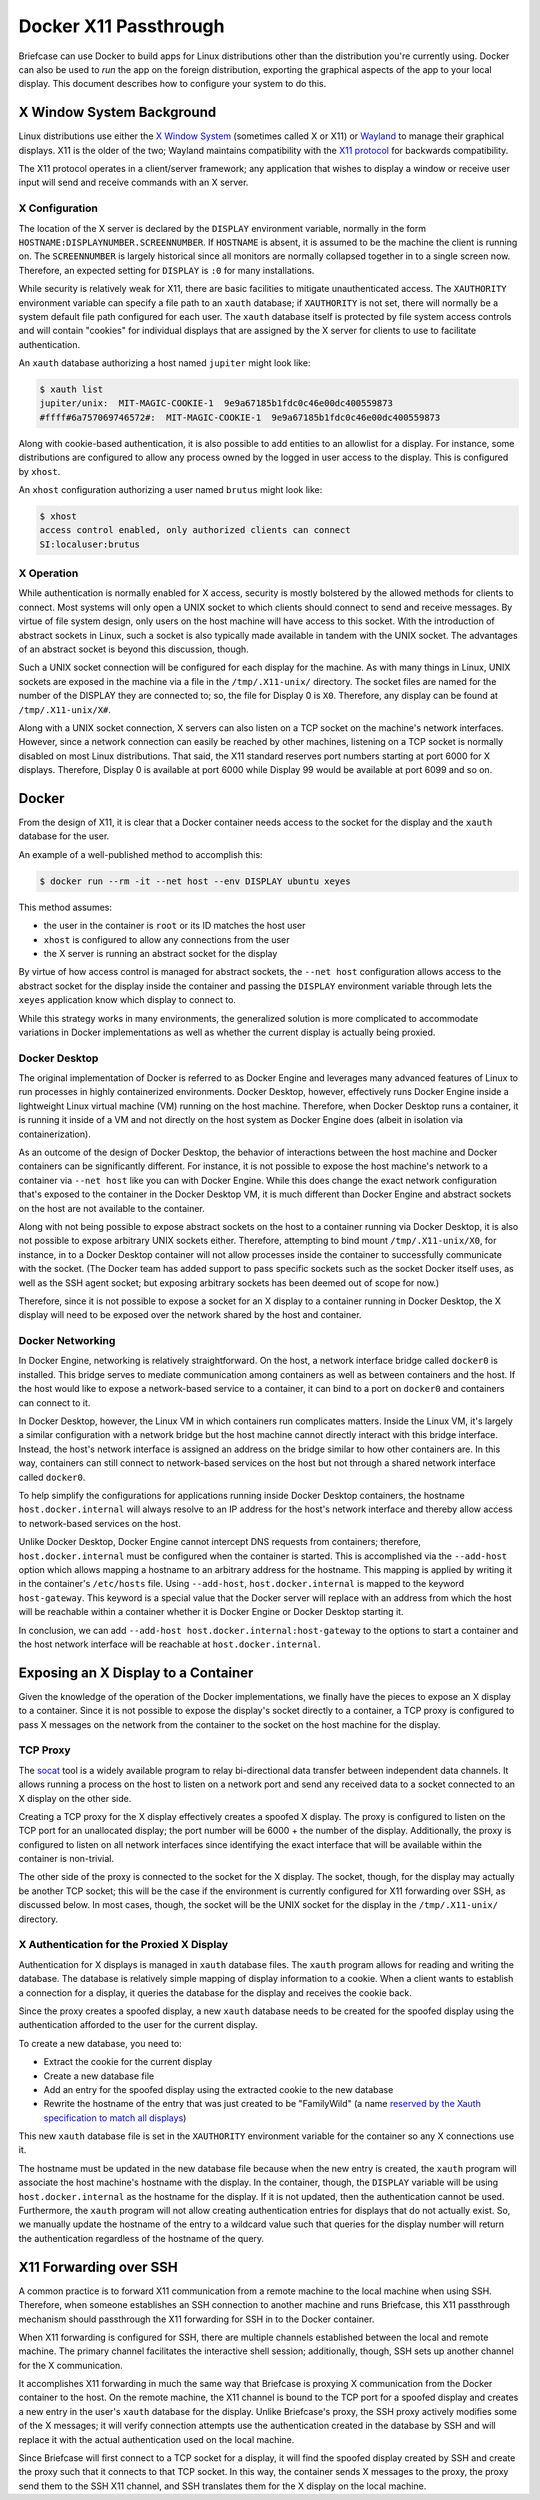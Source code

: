 ======================
Docker X11 Passthrough
======================

Briefcase can use Docker to build apps for Linux distributions other than the
distribution you're currently using. Docker can also be used to *run* the app
on the foreign distribution, exporting the graphical aspects of the app to your
local display. This document describes how to configure your system to do this.

X Window System Background
--------------------------

Linux distributions use either the `X Window System <https://www.x.org/>`_
(sometimes called X or X11) or `Wayland <https://wayland.freedesktop.org/>`__
to manage their graphical displays. X11 is the older of the two; Wayland
maintains compatibility with the `X11 protocol
<https://www.x.org/releases/X11R7.7/doc/xproto/x11protocol.html>`__ for
backwards compatibility.

The X11 protocol operates in a client/server framework; any application that
wishes to display a window or receive user input will send and receive commands
with an X server.

X Configuration
~~~~~~~~~~~~~~~

The location of the X server is declared by the ``DISPLAY`` environment
variable, normally in the form ``HOSTNAME:DISPLAYNUMBER.SCREENNUMBER``. If
``HOSTNAME`` is absent, it is assumed to be the machine the client is running
on. The ``SCREENNUMBER`` is largely historical since all monitors are normally
collapsed together in to a single screen now. Therefore, an expected setting
for ``DISPLAY`` is ``:0`` for many installations.

While security is relatively weak for X11, there are basic facilities to
mitigate unauthenticated access. The ``XAUTHORITY`` environment variable can
specify a file path to an ``xauth`` database; if ``XAUTHORITY`` is not set,
there will normally be a system default file path configured for each user. The
``xauth`` database itself is protected by file system access controls and
will contain "cookies" for individual displays that are assigned by the X
server for clients to use to facilitate authentication.

An ``xauth`` database authorizing a host named ``jupiter`` might look like:

.. code-block:: console

   $ xauth list
   jupiter/unix:  MIT-MAGIC-COOKIE-1  9e9a67185b1fdc0c46e00dc400559873
   #ffff#6a757069746572#:  MIT-MAGIC-COOKIE-1  9e9a67185b1fdc0c46e00dc400559873

Along with cookie-based authentication, it is also possible to add entities to
an allowlist for a display. For instance, some distributions are configured to
allow any process owned by the logged in user access to the display. This is
configured by ``xhost``.

An ``xhost`` configuration authorizing a user named ``brutus`` might look like:

.. code-block:: console

  $ xhost
  access control enabled, only authorized clients can connect
  SI:localuser:brutus

X Operation
~~~~~~~~~~~

While authentication is normally enabled for X access, security is mostly
bolstered by the allowed methods for clients to connect. Most systems will only
open a UNIX socket to which clients should connect to send and receive
messages. By virtue of file system design, only users on the host machine will
have access to this socket. With the introduction of abstract sockets in Linux,
such a socket is also typically made available in tandem with the UNIX socket.
The advantages of an abstract socket is beyond this discussion, though.

Such a UNIX socket connection will be configured for each display for the
machine. As with many things in Linux, UNIX sockets are exposed in the machine
via a file in the ``/tmp/.X11-unix/`` directory. The socket files are named for
the number of the DISPLAY they are connected to; so, the file for Display 0 is
``X0``. Therefore, any display can be found at ``/tmp/.X11-unix/X#``.

Along with a UNIX socket connection, X servers can also listen on a TCP socket
on the machine's network interfaces. However, since a network connection can
easily be reached by other machines, listening on a TCP socket is normally
disabled on most Linux distributions. That said, the X11 standard reserves port
numbers starting at port 6000 for X displays. Therefore, Display 0 is available
at port 6000 while Display 99 would be available at port 6099 and so on.

Docker
------

From the design of X11, it is clear that a Docker container needs access to the
socket for the display and the ``xauth`` database for the user.

An example of a well-published method to accomplish this:

.. code-block:: console

  $ docker run --rm -it --net host --env DISPLAY ubuntu xeyes

This method assumes:

- the user in the container is ``root`` or its ID matches the host user
- ``xhost`` is configured to allow any connections from the user
- the X server is running an abstract socket for the display

By virtue of how access control is managed for abstract sockets, the
``--net host`` configuration allows access to the abstract socket for the
display inside the container and passing the ``DISPLAY`` environment variable
through lets the ``xeyes`` application know which display to connect to.

While this strategy works in many environments, the generalized solution is
more complicated to accommodate variations in Docker implementations as well as
whether the current display is actually being proxied.

Docker Desktop
~~~~~~~~~~~~~~

The original implementation of Docker is referred to as Docker Engine and
leverages many advanced features of Linux to run processes in highly
containerized environments. Docker Desktop, however, effectively runs Docker
Engine inside a lightweight Linux virtual machine (VM) running on the host
machine. Therefore, when Docker Desktop runs a container, it is running it
inside of a VM and not directly on the host system as Docker Engine does
(albeit in isolation via containerization).

As an outcome of the design of Docker Desktop, the behavior of interactions
between the host machine and Docker containers can be significantly different.
For instance, it is not possible to expose the host machine's network to a
container via ``--net host`` like you can with Docker Engine. While this does
change the exact network configuration that's exposed to the container in the
Docker Desktop VM, it is much different than Docker Engine and abstract sockets
on the host are not available to the container.

Along with not being possible to expose abstract sockets on the host to a
container running via Docker Desktop, it is also not possible to expose
arbitrary UNIX sockets either. Therefore, attempting to bind mount
``/tmp/.X11-unix/X0``, for instance, in to a Docker Desktop container will not
allow processes inside the container to successfully communicate with the
socket. (The Docker team has added support to pass specific sockets such as the
socket Docker itself uses, as well as the SSH agent socket; but exposing
arbitrary sockets has been deemed out of scope for now.)

Therefore, since it is not possible to expose a socket for an X display to a
container running in Docker Desktop, the X display will need to be exposed over
the network shared by the host and container.

Docker Networking
~~~~~~~~~~~~~~~~~

In Docker Engine, networking is relatively straightforward. On the host, a
network interface bridge called ``docker0`` is installed. This bridge serves
to mediate communication among containers as well as between containers and the
host. If the host would like to expose a network-based service to a container,
it can bind to a port on ``docker0`` and containers can connect to it.

In Docker Desktop, however, the Linux VM in which containers run complicates
matters. Inside the Linux VM, it's largely a similar configuration with a
network bridge but the host machine cannot directly interact with this bridge
interface. Instead, the host's network interface is assigned an address on the
bridge similar to how other containers are. In this way, containers can still
connect to network-based services on the host but not through a shared network
interface called ``docker0``.

To help simplify the configurations for applications running inside Docker
Desktop containers, the hostname ``host.docker.internal`` will always resolve
to an IP address for the host's network interface and thereby allow access to
network-based services on the host.

Unlike Docker Desktop, Docker Engine cannot intercept DNS requests from
containers; therefore, ``host.docker.internal`` must be configured when the
container is started. This is accomplished via the ``--add-host`` option which
allows mapping a hostname to an arbitrary address for the hostname. This
mapping is applied by writing it in the container's ``/etc/hosts`` file. Using
``--add-host``, ``host.docker.internal`` is mapped to the keyword
``host-gateway``. This keyword is a special value that the Docker server will
replace with an address from which the host will be reachable within a
container whether it is Docker Engine or Docker Desktop starting it.

In conclusion, we can add ``--add-host host.docker.internal:host-gateway`` to
the options to start a container and the host network interface will be
reachable at ``host.docker.internal``.

Exposing an X Display to a Container
------------------------------------

Given the knowledge of the operation of the Docker implementations, we finally
have the pieces to expose an X display to a container. Since it is not possible
to expose the display's socket directly to a container, a TCP proxy is
configured to pass X messages on the network from the container to the socket
on the host machine for the display.

TCP Proxy
~~~~~~~~~

The `socat <https://repo.or.cz/socat.git>`__ tool is a widely available program
to relay bi-directional data transfer between independent data channels. It
allows running a process on the host to listen on a network port and send any
received data to a socket connected to an X display on the other side.

Creating a TCP proxy for the X display effectively creates a spoofed X display.
The proxy is configured to listen on the TCP port for an unallocated display;
the port number will be 6000 + the number of the display. Additionally, the
proxy is configured to listen on all network interfaces since identifying the
exact interface that will be available within the container is non-trivial.

The other side of the proxy is connected to the socket for the X display. The
socket, though, for the display may actually be another TCP socket; this will
be the case if the environment is currently configured for X11 forwarding over
SSH, as discussed below. In most cases, though, the socket will be the UNIX
socket for the display in the ``/tmp/.X11-unix/`` directory.

X Authentication for the Proxied X Display
~~~~~~~~~~~~~~~~~~~~~~~~~~~~~~~~~~~~~~~~~~

Authentication for X displays is managed in ``xauth`` database files. The
``xauth`` program allows for reading and writing the database. The database is
relatively simple mapping of display information to a cookie. When a client
wants to establish a connection for a display, it queries the database for the
display and receives the cookie back.

Since the proxy creates a spoofed display, a new ``xauth`` database needs to be
created for the spoofed display using the authentication afforded to the user
for the current display.

To create a new database, you need to:

- Extract the cookie for the current display
- Create a new database file
- Add an entry for the spoofed display using the extracted cookie to the new
  database
- Rewrite the hostname of the entry that was just created to be "FamilyWild" (a name
  `reserved by the Xauth specification to match all displays
  <https://www.x.org/archive/current/doc/man/man7/Xsecurity.7.xhtml>`__)

This new ``xauth`` database file is set in the ``XAUTHORITY`` environment
variable for the container so any X connections use it.

The hostname must be updated in the new database file because when the new
entry is created, the ``xauth`` program will associate the host machine's
hostname with the display. In the container, though, the ``DISPLAY`` variable
will be using ``host.docker.internal`` as the hostname for the display. If it
is not updated, then the authentication cannot be used. Furthermore, the
``xauth`` program will not allow creating authentication entries for displays
that do not actually exist. So, we manually update the hostname of the entry to
a wildcard value such that queries for the display number will return the
authentication regardless of the hostname of the query.

X11 Forwarding over SSH
-----------------------

A common practice is to forward X11 communication from a remote machine to the
local machine when using SSH. Therefore, when someone establishes an SSH
connection to another machine and runs Briefcase, this X11 passthrough
mechanism should passthrough the X11 forwarding for SSH in to the Docker
container.

When X11 forwarding is configured for SSH, there are multiple channels
established between the local and remote machine. The primary channel
facilitates the interactive shell session; additionally, though, SSH sets up
another channel for the X communication.

It accomplishes X11 forwarding in much the same way that Briefcase is proxying
X communication from the Docker container to the host. On the remote machine,
the X11 channel is bound to the TCP port for a spoofed display and creates a
new entry in the user's ``xauth`` database for the display. Unlike Briefcase's
proxy, the SSH proxy actively modifies some of the X messages; it will verify
connection attempts use the authentication created in the database by SSH and
will replace it with the actual authentication used on the local machine.

Since Briefcase will first connect to a TCP socket for a display, it will find
the spoofed display created by SSH and create the proxy such that it connects
to that TCP socket. In this way, the container sends X messages to the proxy,
the proxy send them to the SSH X11 channel, and SSH translates them for the X
display on the local machine.
